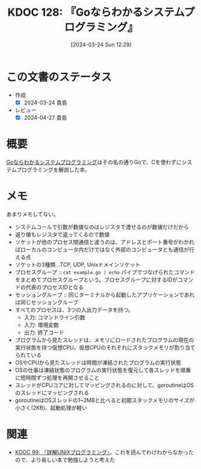 :properties:
:ID: 20240324T122926
:mtime:    20241102180306
:ctime:    20241028101410
:end:
#+title:      KDOC 128: 『Goならわかるシステムプログラミング』
#+date:       [2024-03-24 Sun 12:29]
#+filetags:   :book:
#+identifier: 20240324T122926

* この文書のステータス
- 作成
  - [X] 2024-03-24 貴島
- レビュー
  - [X] 2024-04-27 貴島

* 概要
[[https://amzn.to/3INZOjc][Goならわかるシステムプログラミング]]はその名の通りGoで、Cを使わずにシステムプログラミングを解説した本。

* メモ
あまりメモしてない。

- システムコールで引数が数値なのはレジスタで渡せるのが数値だけだから
- 返り値もレジスタで返ってくるので数値
- ソケットが他のプロセス間通信と違うのは、アドレスとポート番号がわかればローカルのコンピュータ内だけではなく外部のコンピュータとも通信が行える点
- ソケットの3種類...TCP, UDP, Unixドメインソケット
- プロセスグループ :: ~cat example.go | echo~ パイプでつなげられたコマンドをまとめてプロセスグループという。プロセスグループに対するIDがコマンドの代表のプロセスIDとなる
- セッショングループ :: 同じターミナルから起動したアプリケーションであれば同じセッショングループ
- すべてのプロセスは、3つの入出力データを持つ。
  - 入力: コマンドライン引数
  - 入力: 環境変数
  - 出力: 終了コード
- プログラムから見たスレッドは、メモリにロードされたプログラムの現在の実行状態を持つ仮想CPU。仮想CPUのそれぞれにスタックメモリが割り当てられている
- OSやCPUから見たスレッドは時間が凍結されたプログラムの実行状態
- OSの仕事は凍結状態のプログラムの実行状態を復元して各スレッドを順番に短時間ずつ処理を再開させること
- スレッドがCPUコアに対してマッピングされるのに対して、goroutineはOSのスレッドにマッピングされる
- goroutineはOSスレッドの1~2MBと比べると初期スタックメモリのサイズが小さく(2KB)、起動処理が軽い
* 関連
- [[id:20240219T221805][KDOC 99: 『詳解UNIXプログラミング』]]。これを読んでわけわからなかったので、より易しい本で勉強しようと考えた
